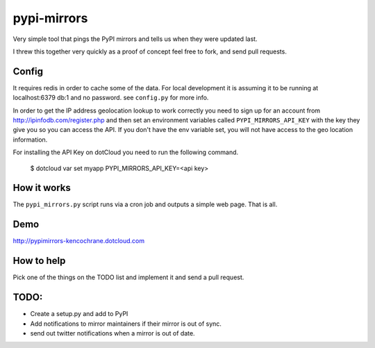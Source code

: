 pypi-mirrors
============

Very simple tool that pings the PyPI mirrors and tells us when they were updated last. 

I threw this together very quickly as a proof of concept feel free to fork, and send pull requests.

Config
------
It requires redis in order to cache some of the data. For local development it is assuming it to be running
at localhost:6379 db:1 and no password. see ``config.py`` for more info.

In order to get the IP address geolocation lookup to work correctly you need to sign up for an account
from http://ipinfodb.com/register.php and then set an environment variables called ``PYPI_MIRRORS_API_KEY`` with the key they
give you so you can access the API. If you don't have the env variable set, you will not have access to the geo location information.

For installing the API Key on dotCloud you need to run the following command.

   $ dotcloud var set myapp PYPI_MIRRORS_API_KEY=<api key>


How it works
------------
The ``pypi_mirrors.py`` script runs via a cron job and outputs a simple web page. That is all.

Demo
----
http://pypimirrors-kencochrane.dotcloud.com

How to help
-----------
Pick one of the things on the TODO list and implement it and send a pull request.

TODO:
-----
- Create a setup.py and add to PyPI
- Add notifications to mirror maintainers if their mirror is out of sync.
- send out twitter notifications when a mirror is out of date.